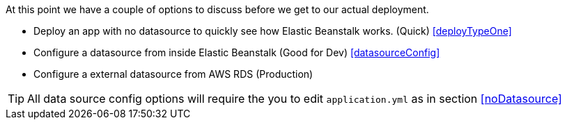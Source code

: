 At this point we have a couple of options to discuss before we get to our actual deployment.

- Deploy an app with no datasource to quickly see how Elastic Beanstalk works. (Quick) <<deployTypeOne>>
- Configure a datasource from inside Elastic Beanstalk (Good for Dev) <<datasourceConfig>>
- Configure a external datasource from AWS RDS (Production)


TIP: All data source config options will require the you to edit `application.yml` as in section <<noDatasource>>

//for a more production like deployment. (We will do this in the <<datasourceConfig>> section)